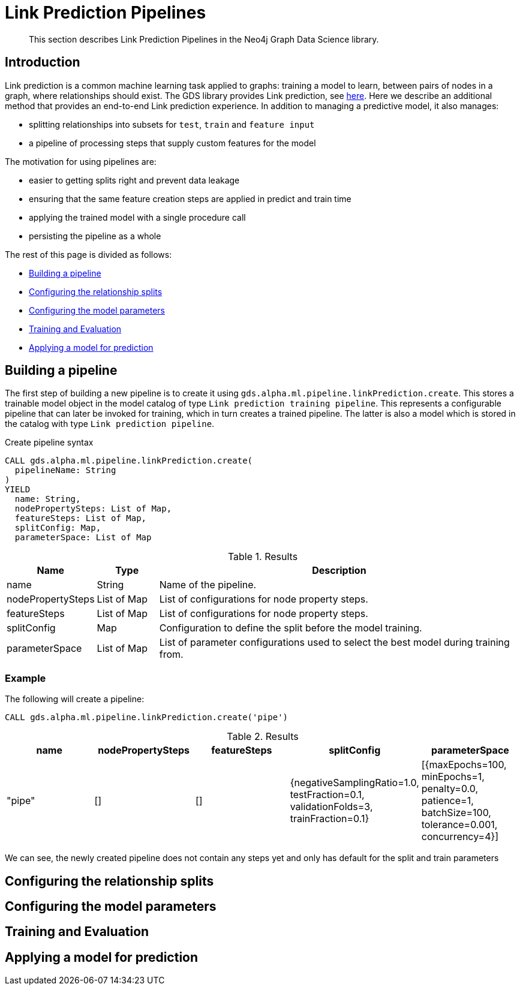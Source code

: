 [[algorithms-ml-linkprediction-pipelines]]
= Link Prediction Pipelines
:entity: relationship
:result: relationships
//:algorithm: Link Prediction
:modelType: Link prediction pipeline


[abstract]
--
This section describes Link Prediction Pipelines in the Neo4j Graph Data Science library.
--


[[algorithms-ml-linkprediction-pipelines-intro]]
== Introduction

Link prediction is a common machine learning task applied to graphs: training a model to learn, between pairs of nodes in a graph, where relationships should exist.
The GDS library provides Link prediction, see <<algorithms-ml-linkprediction,here>>.
Here we describe an additional method that provides an end-to-end Link prediction experience.
In addition to managing a predictive model, it also manages:

* splitting relationships into subsets for `test`, `train` and `feature input`
* a pipeline of processing steps that supply custom features for the model

The motivation for using pipelines are:

* easier to getting splits right and prevent data leakage
* ensuring that the same feature creation steps are applied in predict and train time
* applying the trained model with a single procedure call
* persisting the pipeline as a whole

The rest of this page is divided as follows:

* <<algorithms-ml-linkprediction-building-a-pipeline, Building a pipeline>>
* <<algorithms-ml-linkprediction-configure-splits, Configuring the relationship splits>>
* <<algorithms-ml-linkprediction-configure-model-parameters, Configuring the model parameters>>
* <<algorithms-ml-linkprediction-pipelines-train, Training and Evaluation>>
* <<algorithms-link-prediction-pipelines-predict, Applying a model for prediction>>

[[algorithms-ml-linkprediction-building-a-pipeline]]
== Building a pipeline

The first step of building a new pipeline is to create it using `gds.alpha.ml.pipeline.linkPrediction.create`.
This stores a trainable model object in the model catalog of type `Link prediction training pipeline`.
This represents a configurable pipeline that can later be invoked for training, which in turn creates a trained pipeline.
The latter is also a model which is stored in the catalog with type `Link prediction pipeline`.

.Create pipeline syntax
[source, cypher, role=noplay]
----
CALL gds.alpha.ml.pipeline.linkPrediction.create(
  pipelineName: String
)
YIELD
  name: String,
  nodePropertySteps: List of Map,
  featureSteps: List of Map,
  splitConfig: Map,
  parameterSpace: List of Map
----

.Results
[opts="header",cols="1,1,6"]
|===
| Name              | Type          | Description
| name              | String        | Name of the pipeline.
| nodePropertySteps | List of Map   | List of configurations for node property steps.
| featureSteps      | List of Map   | List of configurations for node property steps.
| splitConfig       | Map           | Configuration to define the split before the model training.
| parameterSpace    | List of Map   | List of parameter configurations used to select the best model during training from.
|===

=== Example

[role=query-example]
--
.The following will create a pipeline:
[source, cypher, role=noplay]
----
CALL gds.alpha.ml.pipeline.linkPrediction.create('pipe')
----

.Results
[opts="header",cols="1,1,1,1,1"]
|===
| name     | nodePropertySteps | featureSteps | splitConfig | parameterSpace
| "pipe"   | []                | []
           | {negativeSamplingRatio=1.0, testFraction=0.1, validationFolds=3, trainFraction=0.1}
           | [{maxEpochs=100, minEpochs=1, penalty=0.0, patience=1, batchSize=100, tolerance=0.001, concurrency=4}]
|===
--

We can see, the newly created pipeline does not contain any steps yet and only has default for the split and train parameters


[[algorithms-ml-linkprediction-configure-splits]]
== Configuring the relationship splits

[[algorithms-ml-linkprediction-configure-model-parameters]]
== Configuring the model parameters

[[algorithms-ml-linkprediction-pipelines-train]]
== Training and Evaluation

[[algorithms-link-prediction-pipelines-predict]]
== Applying a model for prediction
// ---------------------------------------------------
//TODO
//Link Prediction can be used favorably together with <<algorithms-ml-models-preprocessing, pre-processing algorithms>>.

